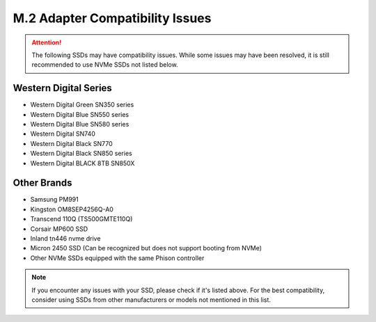M.2 Adapter Compatibility Issues
===================================

.. attention::
   The following SSDs may have compatibility issues. While some issues may have been resolved, it is still recommended to use NVMe SSDs not listed below.

Western Digital Series
------------------------

* Western Digital Green SN350 series
* Western Digital Blue SN550 series
* Western Digital Blue SN580 series
* Western Digital SN740
* Western Digital Black SN770
* Western Digital Black SN850 series
* Western Digital BLACK 8TB SN850X

Other Brands
--------------

* Samsung PM991
* Kingston OM8SEP4256Q-A0
* Transcend 110Q (TS500GMTE110Q)
* Corsair MP600 SSD
* Inland tn446 nvme drive
* Micron 2450 SSD (Can be recognized but does not support booting from NVMe)
* Other NVMe SSDs equipped with the same Phison controller

.. note::
   If you encounter any issues with your SSD, please check if it's listed above. For the best compatibility, consider using SSDs from other manufacturers or models not mentioned in this list.